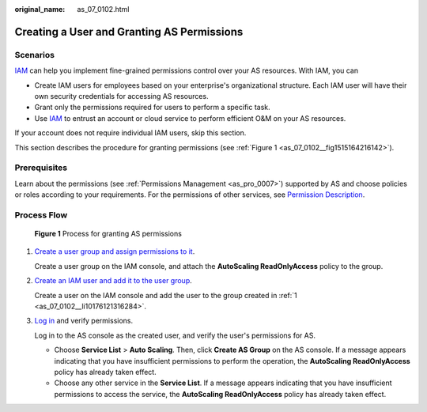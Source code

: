 :original_name: as_07_0102.html

.. _as_07_0102:

Creating a User and Granting AS Permissions
===========================================

Scenarios
---------

`IAM <https://docs.otc.t-systems.com/identity-access-management/umn/service_overview/what_is_iam.html>`__ can help you implement fine-grained permissions control over your AS resources. With IAM, you can

-  Create IAM users for employees based on your enterprise's organizational structure. Each IAM user will have their own security credentials for accessing AS resources.
-  Grant only the permissions required for users to perform a specific task.
-  Use `IAM <https://docs.otc.t-systems.com/identity-access-management/umn/service_overview/what_is_iam.html>`__ to entrust an account or cloud service to perform efficient O&M on your AS resources.

If your account does not require individual IAM users, skip this section.

This section describes the procedure for granting permissions (see :ref:`Figure 1 <as_07_0102__fig1515164216142>`).

Prerequisites
-------------

Learn about the permissions (see :ref:`Permissions Management <as_pro_0007>`) supported by AS and choose policies or roles according to your requirements. For the permissions of other services, see `Permission Description <https://docs.otc.t-systems.com/additional/permissions.html>`__.

Process Flow
------------

.. _as_07_0102__fig1515164216142:

.. figure:: /_static/images/en-us_image_0171188722.jpg
   :alt: **Figure 1** Process for granting AS permissions

   **Figure 1** Process for granting AS permissions

#. .. _as_07_0102__li10176121316284:

   `Create a user group and assign permissions to it <https://docs.otc.t-systems.com/identity-access-management/umn/getting_started/creating_a_user_group_and_assigning_permissions.html#iam-01-0030>`__.

   Create a user group on the IAM console, and attach the **AutoScaling ReadOnlyAccess** policy to the group.

#. `Create an IAM user and add it to the user group <https://docs.otc.t-systems.com/identity-access-management/umn/user_guide/user_and_user_group_management/creating_a_user.html#en-us-topic-0046611303>`__.

   Create a user on the IAM console and add the user to the group created in :ref:`1 <as_07_0102__li10176121316284>`.

#. `Log in <https://docs.otc.t-systems.com/identity-access-management/umn/getting_started/logging_in_as_a_user.html#iam-01-0032>`__ and verify permissions.

   Log in to the AS console as the created user, and verify the user's permissions for AS.

   -  Choose **Service List** > **Auto Scaling**. Then, click **Create AS Group** on the AS console. If a message appears indicating that you have insufficient permissions to perform the operation, the **AutoScaling ReadOnlyAccess** policy has already taken effect.
   -  Choose any other service in the **Service List**. If a message appears indicating that you have insufficient permissions to access the service, the **AutoScaling ReadOnlyAccess** policy has already taken effect.
